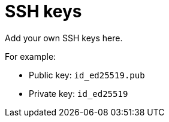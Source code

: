 = SSH keys

Add your own SSH keys here.

For example:

* Public key: `id_ed25519.pub`
* Private key: `id_ed25519`
